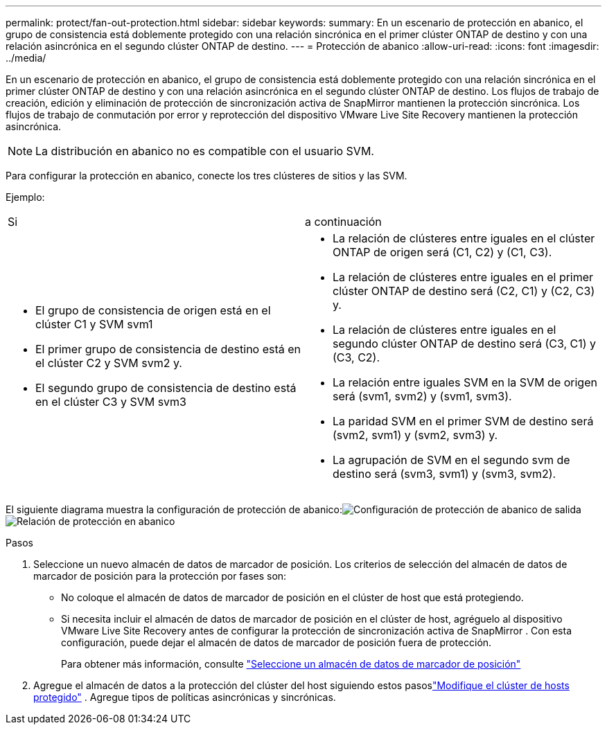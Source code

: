 ---
permalink: protect/fan-out-protection.html 
sidebar: sidebar 
keywords:  
summary: En un escenario de protección en abanico, el grupo de consistencia está doblemente protegido con una relación sincrónica en el primer clúster ONTAP de destino y con una relación asincrónica en el segundo clúster ONTAP de destino. 
---
= Protección de abanico
:allow-uri-read: 
:icons: font
:imagesdir: ../media/


[role="lead"]
En un escenario de protección en abanico, el grupo de consistencia está doblemente protegido con una relación sincrónica en el primer clúster ONTAP de destino y con una relación asincrónica en el segundo clúster ONTAP de destino.  Los flujos de trabajo de creación, edición y eliminación de protección de sincronización activa de SnapMirror mantienen la protección sincrónica.  Los flujos de trabajo de conmutación por error y reprotección del dispositivo VMware Live Site Recovery mantienen la protección asincrónica.


NOTE: La distribución en abanico no es compatible con el usuario SVM.

Para configurar la protección en abanico, conecte los tres clústeres de sitios y las SVM.

Ejemplo:

|===


| Si | a continuación 


 a| 
* El grupo de consistencia de origen está en el clúster C1 y SVM svm1
* El primer grupo de consistencia de destino está en el clúster C2 y SVM svm2 y.
* El segundo grupo de consistencia de destino está en el clúster C3 y SVM svm3

 a| 
* La relación de clústeres entre iguales en el clúster ONTAP de origen será (C1, C2) y (C1, C3).
* La relación de clústeres entre iguales en el primer clúster ONTAP de destino será (C2, C1) y (C2, C3) y.
* La relación de clústeres entre iguales en el segundo clúster ONTAP de destino será (C3, C1) y (C3, C2).
* La relación entre iguales SVM en la SVM de origen será (svm1, svm2) y (svm1, svm3).
* La paridad SVM en el primer SVM de destino será (svm2, svm1) y (svm2, svm3) y.
* La agrupación de SVM en el segundo svm de destino será (svm3, svm1) y (svm3, svm2).


|===
El siguiente diagrama muestra la configuración de protección de abanico:image:../media/fan-out-protection.png["Configuración de protección de abanico de salida"] image:../media/fan-out-protection-relationship.png["Relación de protección en abanico"]

.Pasos
. Seleccione un nuevo almacén de datos de marcador de posición.  Los criterios de selección del almacén de datos de marcador de posición para la protección por fases son:
+
** No coloque el almacén de datos de marcador de posición en el clúster de host que está protegiendo.
** Si necesita incluir el almacén de datos de marcador de posición en el clúster de host, agréguelo al dispositivo VMware Live Site Recovery antes de configurar la protección de sincronización activa de SnapMirror .  Con esta configuración, puede dejar el almacén de datos de marcador de posición fuera de protección.
+
Para obtener más información, consulte https://techdocs.broadcom.com/us/en/vmware-cis/live-recovery/site-recovery-manager/8-8/site-recovery-manager-administration-8-8/about-placeholder-virtual-machines/configure-a-placeholder-datastore.html["Seleccione un almacén de datos de marcador de posición"]



. Agregue el almacén de datos a la protección del clúster del host siguiendo estos pasoslink:../manage/edit-hostcluster-protection.html["Modifique el clúster de hosts protegido"] .  Agregue tipos de políticas asincrónicas y sincrónicas.

